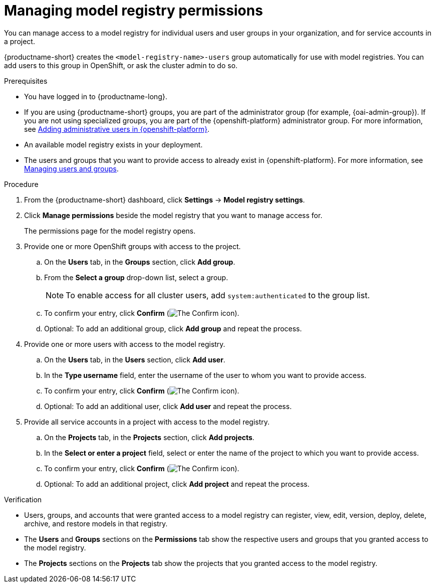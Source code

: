 :_module-type: PROCEDURE

[id="managing-model-registry-permissions{context}"]
= Managing model registry permissions 

[role='_abstract']
You can manage access to a model registry for individual users and user groups in your organization, and for service accounts in a project.

{productname-short} creates the `<model-registry-name>-users` group automatically for use with model registries. You can add users to this group in OpenShift, or ask the cluster admin to do so.

.Prerequisites
* You have logged in to {productname-long}.
ifdef::upstream[]
* If you are using {productname-short} groups, you are part of the administrator group (for example, {odh-admin-group}). If you are not using specialized groups, you are part of the {openshift-platform} administrator group.
endif::[]
ifndef::upstream[]
* If you are using {productname-short} groups, you are part of the administrator group (for example, {oai-admin-group}). If you are not using specialized groups, you are part of the {openshift-platform} administrator group. For more information, see link:{rhoaidocshome}{default-format-url}/installing_and_uninstalling_{url-productname-short}/installing-and-deploying-openshift-ai_install#adding-administrative-users-in-{openshift-platform-url}_install[Adding administrative users in {openshift-platform}].
endif::[]
* An available model registry exists in your deployment.
ifdef::upstream[]
* The users and groups that you want to provide access to already exist in {openshift-platform}. For more information, see
link:{odhdocshome}/managing-odh/#managing-users-and-groups[Managing users and groups].
endif::[]

ifndef::upstream[]
* The users and groups that you want to provide access to already exist in {openshift-platform}. For more information, see link:{rhoaidocshome}{default-format-url}/managing_openshift_ai/index#managing-users-and-groups[Managing users and groups].
endif::[]

.Procedure
. From the {productname-short} dashboard, click *Settings* -> *Model registry settings*.
. Click *Manage permissions* beside the model registry that you want to manage access for.
+
The permissions page for the model registry opens.
. Provide one or more OpenShift groups with access to the project.
.. On the *Users* tab, in the *Groups* section, click *Add group*.
.. From the *Select a group* drop-down list, select a group.
+
[NOTE]
====
To enable access for all cluster users, add `system:authenticated` to the group list.
====
.. To confirm your entry, click *Confirm* (image:images/rhoai-confirm-entry-icon.png[The Confirm icon]).
.. Optional: To add an additional group, click *Add group* and repeat the process.
. Provide one or more users with access to the model registry.
.. On the *Users* tab, in the *Users* section, click *Add user*.
.. In the *Type username* field, enter the username of the user to whom you want to provide access.
.. To confirm your entry, click *Confirm* (image:images/rhoai-confirm-entry-icon.png[The Confirm icon]).
.. Optional: To add an additional user, click *Add user* and repeat the process.
. Provide all service accounts in a project with access to the model registry.
.. On the *Projects* tab, in the *Projects* section, click *Add projects*.
.. In the *Select or enter a project* field, select or enter the name of the project to which you want to provide access.
.. To confirm your entry, click *Confirm* (image:images/rhoai-confirm-entry-icon.png[The Confirm icon]).
.. Optional: To add an additional project, click *Add project* and repeat the process.

.Verification
* Users, groups, and accounts that were granted access to a model registry can register, view, edit, version, deploy, delete, archive, and restore models in that registry.
* The *Users* and *Groups* sections on the *Permissions* tab show the respective users and groups that you granted access to the model registry.
* The *Projects* sections on the *Projects* tab show the projects that you granted access to the model registry.






